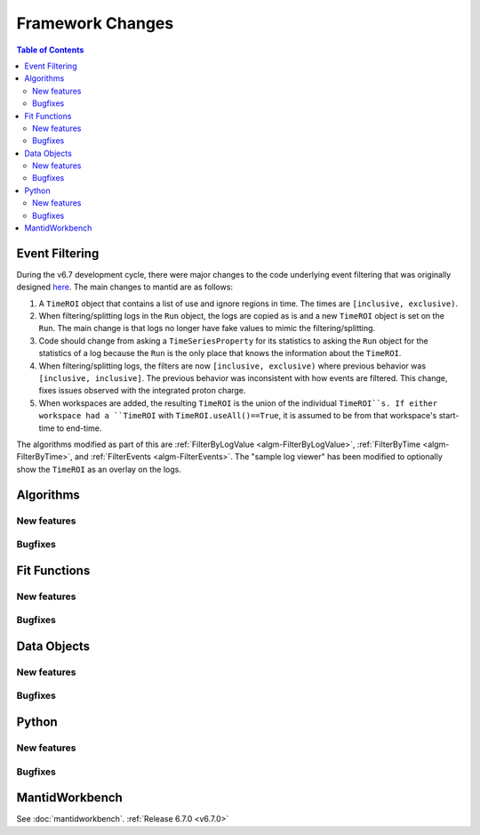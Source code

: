 =================
Framework Changes
=================

.. contents:: Table of Contents
   :local:

Event Filtering
---------------

During the v6.7 development cycle, there were major changes to the code underlying event filtering that was originally designed `here <https://github.com/mantidproject/mantid/issues/34794>`_.
The main changes to mantid are as follows:

1. A ``TimeROI`` object that contains a list of use and ignore regions in time. The times are ``[inclusive, exclusive)``.
2. When filtering/splitting logs in the ``Run`` object, the logs are copied as is and a new ``TimeROI`` object is set on the ``Run``. The main change is that logs no longer have fake values to mimic the filtering/splitting.
3. Code should change from asking a ``TimeSeriesProperty`` for its statistics to asking the ``Run`` object for the statistics of a log because the ``Run`` is the only place that knows the information about the ``TimeROI``.
4. When filtering/splitting logs, the filters are now ``[inclusive, exclusive)`` where previous behavior was ``[inclusive, inclusive]``. The previous behavior was inconsistent with how events are filtered. This change, fixes issues observed with the integrated proton charge.
5. When workspaces are added, the resulting ``TimeROI`` is the union of the individual ``TimeROI``s. If either workspace had a ``TimeROI`` with ``TimeROI.useAll()==True``, it is assumed to be from that workspace's start-time to end-time.


The algorithms modified as part of this are :ref:`FilterByLogValue <algm-FilterByLogValue>`, :ref:`FilterByTime <algm-FilterByTime>`, and :ref:`FilterEvents <algm-FilterEvents>`.
The "sample log viewer" has been modified to optionally show the ``TimeROI`` as an overlay on the logs.

Algorithms
----------

New features
############
.. amalgamate:: Framework/Algorithms/New_features

Bugfixes
############
.. amalgamate:: Framework/Algorithms/Bugfixes

Fit Functions
-------------

New features
############
.. amalgamate:: Framework/Fit_Functions/New_features

Bugfixes
############
.. amalgamate:: Framework/Fit_Functions/Bugfixes


Data Objects
------------

New features
############
.. amalgamate:: Framework/Data_Objects/New_features

Bugfixes
############
.. amalgamate:: Framework/Data_Objects/Bugfixes


Python
------

New features
############
.. amalgamate:: Framework/Python/New_features

Bugfixes
############
.. amalgamate:: Framework/Python/Bugfixes


MantidWorkbench
---------------

See :doc:`mantidworkbench`.
:ref:`Release 6.7.0 <v6.7.0>`
